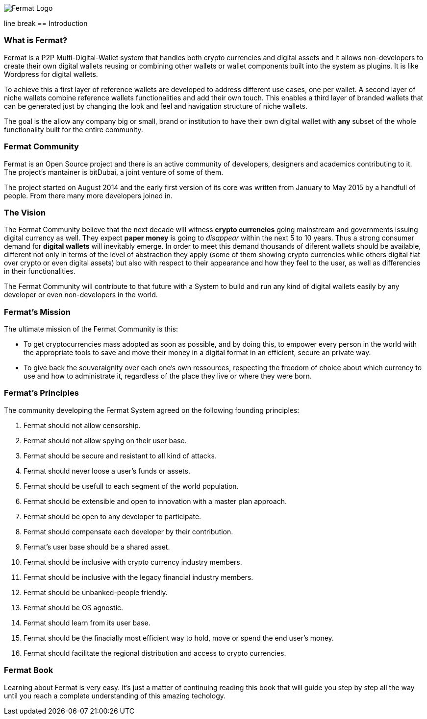 
image::https://github.com/bitDubai/fermat-graphic-design/blob/master/2D%20Design/Fermat/Fermat%20Logotype/logo_jpg/logo_github_readme.jpg[Fermat Logo]

line break
== Introduction

=== What is Fermat? 

Fermat is a P2P Multi-Digital-Wallet system that handles both crypto currencies and digital assets and it allows non-developers to create their own digital wallets reusing or combining other wallets or wallet components built into the system as plugins. It is like Wordpress for digital wallets.

To achieve this a first layer of reference wallets are developed to address different use cases, one per wallet. A second layer of niche wallets combine reference wallets functionalities and add their own touch. This enables a third layer of branded wallets that can be generated just by changing the look and feel and navigation structure of niche wallets.   

The goal is the allow any company big or small, brand or institution to have their own digital wallet with *any* subset of the whole functionality built for the entire community.

=== Fermat Community

Fermat is an Open Source project and there is an active community of developers, designers and academics contributing to it. The project's mantainer is bitDubai, a joint venture of some of them.

The project started on August 2014 and the early first version of its core was written from January to May 2015 by a handfull of people. From there many more developers joined in. 

=== The Vision

The Fermat Community believe that the next decade will witness *crypto currencies* going mainstream and governments issuing digital currency as well. They expect *paper money* is going to _disappear_ within the next 5 to 10 years. Thus a strong consumer demand for *digital wallets* will inevitably emerge. In order to meet this demand thousands of diferent wallets should be available, different not only in terms of the level of abstraction they apply (some of them showing crypto currencies while others digital fiat over crypto or even digital assets) but also with respect to their appearance and how they feel to the user, as well as differencies in their functionalities.

The Fermat Community will contribute to that future with a System to build and run any kind of digital wallets easily by any developer or even non-developers in the world.

=== Fermat's Mission 

The ultimate mission of the Fermat Community is this:

* To get cryptocurrencies mass adopted as soon as possible, and by doing this, to empower every person in the world with the appropriate tools to save and move their money in a digital format in an efficient, secure an private way. 

* To give back the souveraignity over each one's own ressources, respecting the freedom of choice about which currency to use and how to administrate it, regardless of the place they live or where they were born.

=== Fermat's Principles

The community developing the Fermat System agreed on the following founding principles:

1. Fermat should not allow censorship.
2. Fermat should not allow spying on their user base.
3. Fermat should be secure and resistant to all kind of attacks.
4. Fermat should never loose a user's funds or assets. 
5. Fermat should be usefull to each segment of the world population.
6. Fermat should be extensible and open to innovation with a master plan approach.
7. Fermat should be open to any developer to participate. 
8. Fermat should compensate each developer by their contribution.
9. Fermat's user base should be a shared asset.
10. Fermat should be inclusive with crypto currency industry members. 
11. Fermat should be inclusive with the legacy financial industry members.
12. Fermat should be unbanked-people friendly.
13. Fermat should be OS agnostic. 
14. Fermat should learn from its user base.
15. Fermat should be the finacially most efficient way to hold, move or spend the end user's money. 
16. Fermat should facilitate the regional distribution and access to crypto currencies.

=== Fermat Book

Learning about Fermat is very easy. It's just a matter of continuing reading this book that will guide you step by step all the way until you reach a complete understanding of this amazing techology.




